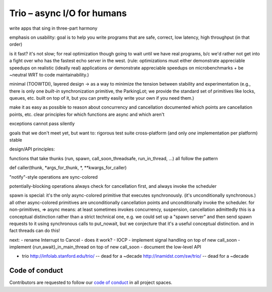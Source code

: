 Trio – async I/O for humans
===========================

write apps that sing in three-part harmony

emphasis on usability: goal is to help you write programs that are
safe, correct, low latency, high throughput
(in that order)

is it fast? it's not slow; for real optimization though going to wait
until we have real programs, b/c we'd rather not get into a fight over
who has the fastest echo server in the west. (rule: optimizations must
either demonstrate appreciable speedups on realistic (ideally real)
applications *or* demonstrate appreciable speedups on
microbenchmarks + be ~neutral WRT to code maintainability.)

minimal (TOOWTDI), layered design
-> as a way to minimize the tension between stability and experimentation
(e.g., there is only one *built-in* synchronization primitive, the
ParkingLot; we provide the standard set of primitives like locks,
queues, etc. built on top of it, but you can pretty easily write your
own if you need them.)

make it as easy as possible to reason about concurrency and
cancellation
documented which points are cancellation points, etc.
clear principles for which functions are async and which aren't

exceptions cannot pass silently

goals that we don't meet yet, but want to:
rigorous test suite
cross-platform (and only *one* implementation per platform)
stable



design/API principles:

functions that take thunks (run, spawn, call_soon_threadsafe,
run_in_thread, ...) all follow the pattern

def caller(thunk, *args_for_thunk, *, **kwargs_for_caller)


"notify"-style operations are sync-colored

potentially-blocking operations always check for cancellation first,
and always invoke the scheduler


spawn is special: it's the only async-colored primitive that executes
synchronously. (it's unconditionally synchronous.)
all other async-colored primitives are unconditionally cancellation
points and unconditionally invoke the scheduler.
for non-primitives,
=> async means: at least sometimes invokes concurrency, suspension,
cancellation
admittedly this is a conceptual distinction rather than a strict
technical one, e.g. we could set up a "spawn server" and then send
spawn requests to it using synchronous calls to put_nowait, but we
conjecture that it's a useful conceptual distinction.
and in fact threads can do this!


next:
- rename Interrupt to Cancel
- does it work?
- IOCP
- implement signal handling on top of new call_soon
- implement {run,await}_in_main_thread on top of new call_soon
- document the low-level API

- trio
  http://infolab.stanford.edu/trio/ -- dead for a ~decade
  http://inamidst.com/sw/trio/ -- dead for a ~decade


Code of conduct
---------------

Contributors are requested to follow our `code of conduct
<https://github.com/njsmith/trio/blob/master/CODE_OF_CONDUCT.md>`__ in
all project spaces.
